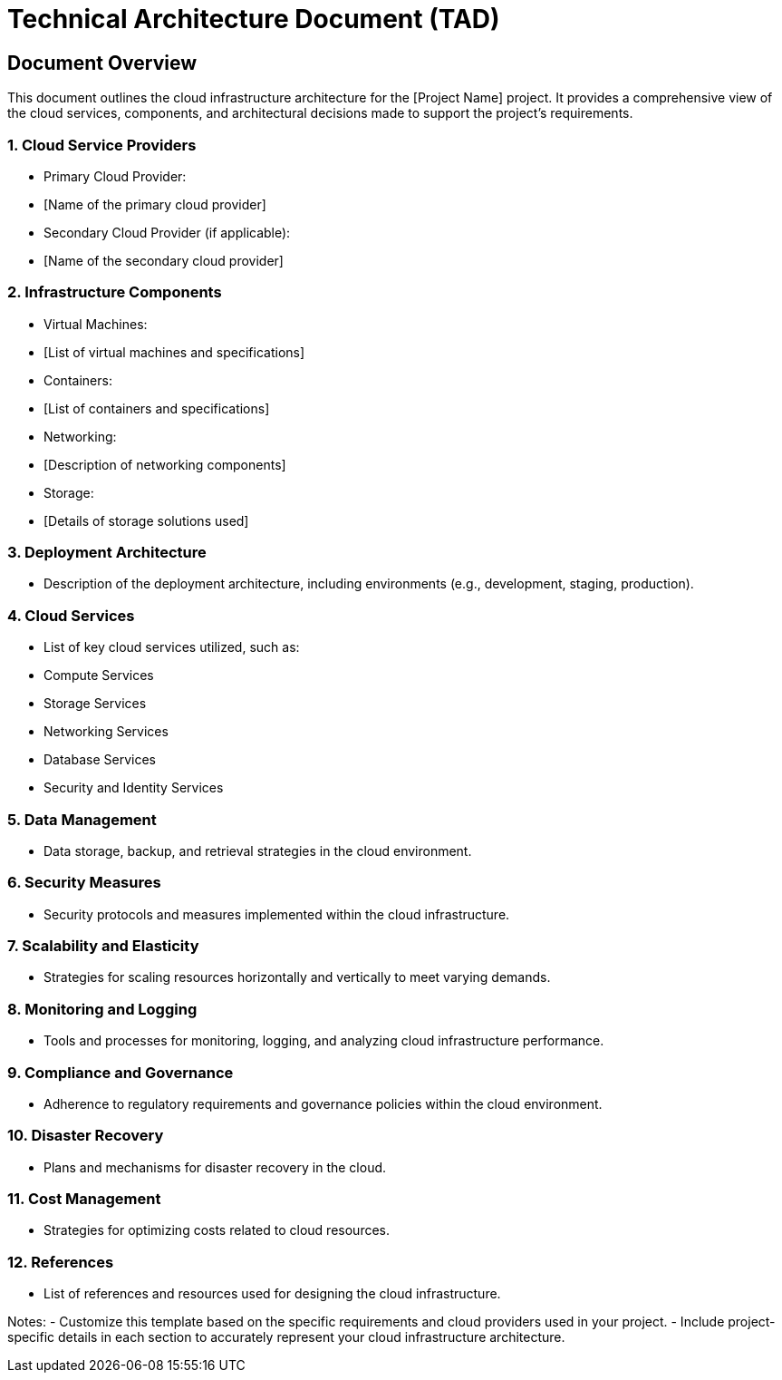 = Technical Architecture Document (TAD)

== Document Overview
This document outlines the cloud infrastructure architecture for the [Project Name] project. It provides a comprehensive view of the cloud services, components, and architectural decisions made to support the project's requirements.

=== 1. Cloud Service Providers
- Primary Cloud Provider:
  - [Name of the primary cloud provider]
- Secondary Cloud Provider (if applicable):
  - [Name of the secondary cloud provider]

=== 2. Infrastructure Components
- Virtual Machines:
  - [List of virtual machines and specifications]
- Containers:
  - [List of containers and specifications]
- Networking:
  - [Description of networking components]
- Storage:
  - [Details of storage solutions used]

=== 3. Deployment Architecture
- Description of the deployment architecture, including environments (e.g., development, staging, production).

=== 4. Cloud Services
- List of key cloud services utilized, such as:
  - Compute Services
  - Storage Services
  - Networking Services
  - Database Services
  - Security and Identity Services

=== 5. Data Management
- Data storage, backup, and retrieval strategies in the cloud environment.

=== 6. Security Measures
- Security protocols and measures implemented within the cloud infrastructure.

=== 7. Scalability and Elasticity
- Strategies for scaling resources horizontally and vertically to meet varying demands.

=== 8. Monitoring and Logging
- Tools and processes for monitoring, logging, and analyzing cloud infrastructure performance.

=== 9. Compliance and Governance
- Adherence to regulatory requirements and governance policies within the cloud environment.

=== 10. Disaster Recovery
- Plans and mechanisms for disaster recovery in the cloud.

=== 11. Cost Management
- Strategies for optimizing costs related to cloud resources.

=== 12. References
- List of references and resources used for designing the cloud infrastructure.

Notes:
- Customize this template based on the specific requirements and cloud providers used in your project.
- Include project-specific details in each section to accurately represent your cloud infrastructure architecture.
